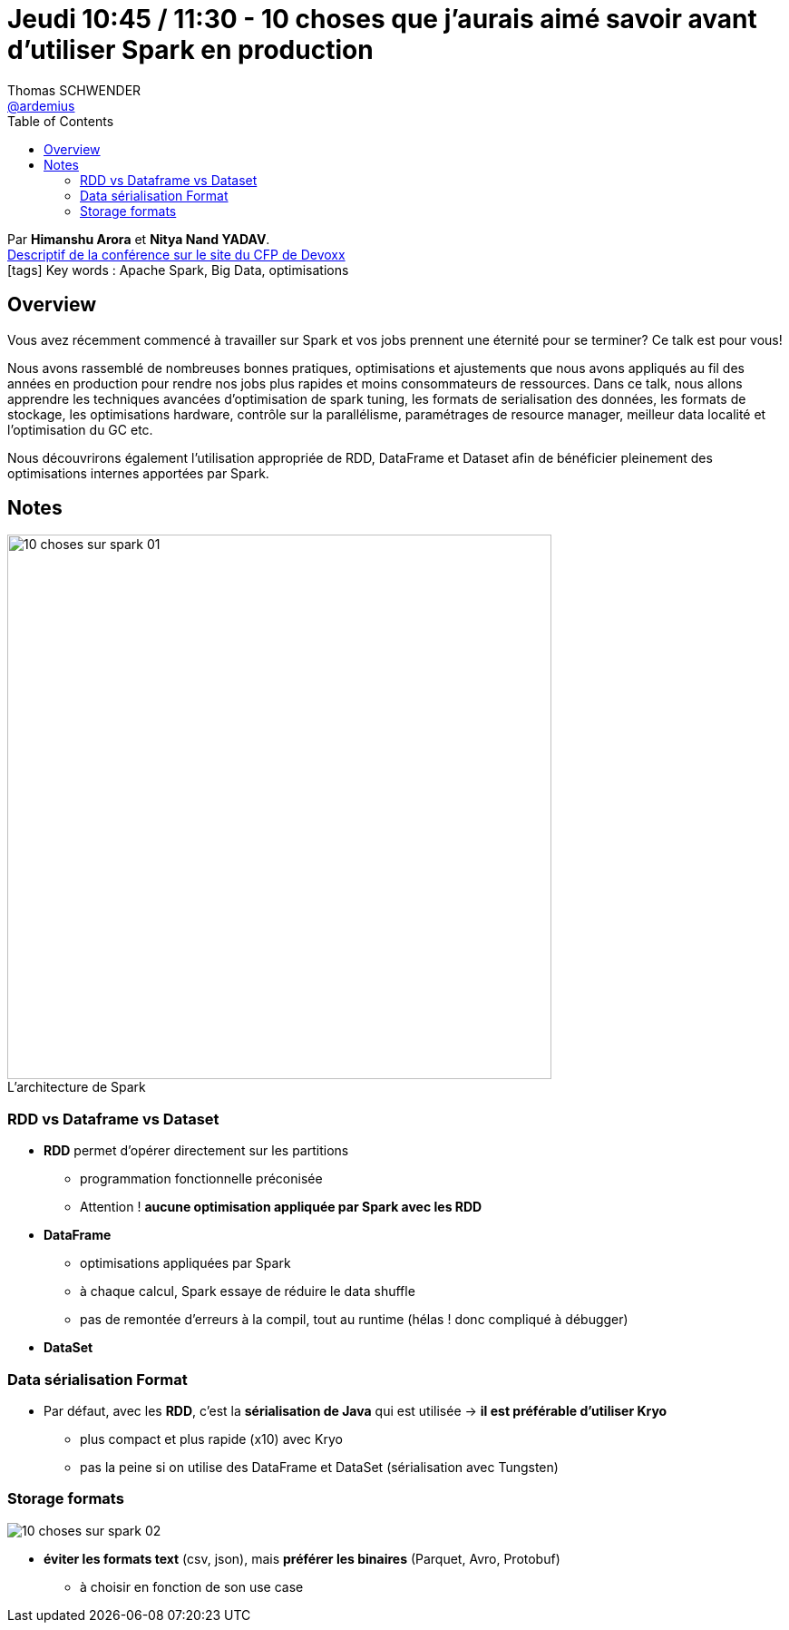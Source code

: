 = Jeudi 10:45 / 11:30 - 10 choses que j'aurais aimé savoir avant d'utiliser Spark en production
Thomas SCHWENDER <https://github.com/ardemius[@ardemius]>
// Handling GitHub admonition blocks icons
ifndef::env-github[:icons: font]
ifdef::env-github[]
:status:
:outfilesuffix: .adoc
:caution-caption: :fire:
:important-caption: :exclamation:
:note-caption: :paperclip:
:tip-caption: :bulb:
:warning-caption: :warning:
endif::[]
:imagesdir: ../images
:source-highlighter: highlightjs
// Next 2 ones are to handle line breaks in some particular elements (list, footnotes, etc.)
:lb: pass:[<br> +]
:sb: pass:[<br>]
// check https://github.com/Ardemius/personal-wiki/wiki/AsciiDoctor-tips for tips on table of content in GitHub
:toc: macro
//:toclevels: 3
// To turn off figure caption labels and numbers
:figure-caption!:

toc::[]

Par *Himanshu Arora* et *Nitya Nand YADAV*. +
https://cfp.devoxx.fr/2019/talk/JPJ-2087/10_choses_que_j'aurais_aime_savoir_avant_d'utiliser_Spark_en_production[Descriptif de la conférence sur le site du CFP de Devoxx] +
icon:tags[] Key words : Apache Spark, Big Data, optimisations

ifdef::env-github[]
https://www.youtube.com/watch?v=1fEXmuaEGjQ&list=PLTbQvx84FrARfJQtnw7AXIw1bARCSjXEI[vidéo de la présentation sur YouTube]
endif::[]
ifdef::env-browser[]
video::1fEXmuaEGjQ[youtube, width=640, height=480]
endif::[]

== Overview

====
Vous avez récemment commencé à travailler sur Spark et vos jobs prennent une éternité pour se terminer? Ce talk est pour vous!

Nous avons rassemblé de nombreuses bonnes pratiques, optimisations et ajustements que nous avons appliqués au fil des années en production pour rendre nos jobs plus rapides et moins consommateurs de ressources. Dans ce talk, nous allons apprendre les techniques avancées d'optimisation de spark tuning, les formats de serialisation des données, les formats de stockage, les optimisations hardware, contrôle sur la parallélisme, paramétrages de resource manager, meilleur data localité et l'optimisation du GC etc.

Nous découvrirons également l'utilisation appropriée de RDD, DataFrame et Dataset afin de bénéficier pleinement des optimisations internes apportées par Spark.
====

== Notes

.L'architecture de Spark
image::10-choses-sur-spark_01.jpg[width=600]

=== RDD vs Dataframe vs Dataset

* *RDD* permet d'opérer directement sur les partitions
	** programmation fonctionnelle préconisée
	** Attention ! *aucune optimisation appliquée par Spark avec les RDD*

* *DataFrame*
	** optimisations appliquées par Spark
	** à chaque calcul, Spark essaye de réduire le data shuffle
	** pas de remontée d'erreurs à la compil, tout au runtime (hélas ! donc compliqué à débugger)

* *DataSet*

=== Data sérialisation Format

* Par défaut, avec les *RDD*, c'est la *sérialisation de Java* qui est utilisée -> *il est préférable d'utiliser Kryo*
	** plus compact et plus rapide (x10) avec Kryo
	** pas la peine si on utilise des DataFrame et DataSet (sérialisation avec Tungsten)

=== Storage formats

image::10-choses-sur-spark_02.jpg[]

* *éviter les formats text* (csv, json), mais *préférer les binaires* (Parquet, Avro, Protobuf)
	** à choisir en fonction de son use case
